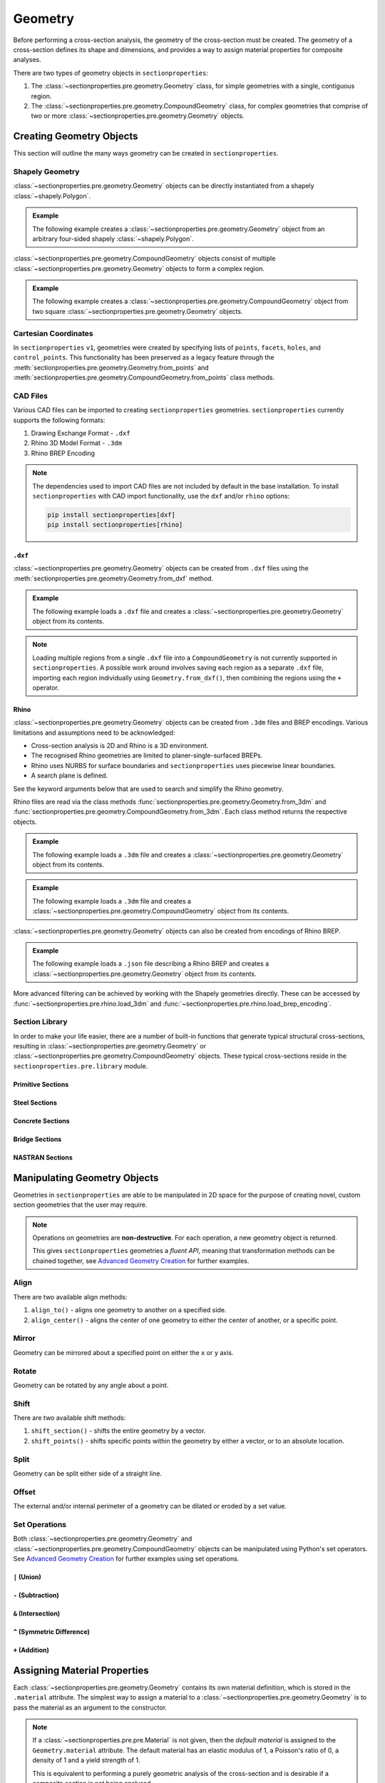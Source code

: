 .. _label-geometry:

Geometry
========

Before performing a cross-section analysis, the geometry of the cross-section must be
created. The geometry of a cross-section defines its shape and dimensions, and provides
a way to assign material properties for composite analyses.

There are two types of geometry objects in ``sectionproperties``:

#. The :class:`~sectionproperties.pre.geometry.Geometry` class, for simple geometries
   with a single, contiguous region.

   ..  autoclass:: sectionproperties.pre.geometry.Geometry
        :noindex:

#. The :class:`~sectionproperties.pre.geometry.CompoundGeometry` class, for complex
   geometries that comprise of two or more
   :class:`~sectionproperties.pre.geometry.Geometry` objects.

   ..  autoclass:: sectionproperties.pre.geometry.CompoundGeometry
        :noindex:

Creating Geometry Objects
-------------------------

This section will outline the many ways geometry can be created in
``sectionproperties``.

Shapely Geometry
^^^^^^^^^^^^^^^^

:class:`~sectionproperties.pre.geometry.Geometry` objects can be directly instantiated
from a shapely :class:`~shapely.Polygon`.

.. automethod:: sectionproperties.pre.geometry.Geometry.__init__
    :noindex:

.. admonition:: Example

    The following example creates a :class:`~sectionproperties.pre.geometry.Geometry`
    object from an arbitrary four-sided shapely :class:`~shapely.Polygon`.

    .. plot::
        :include-source: True
        :caption: Geometry object from a shapely polygon

        from shapely import Polygon
        from sectionproperties.pre import Geometry

        poly = Polygon([(0, 0), (5, 2), (3, 7), (1, 6)])
        geom = Geometry(geom=poly)
        geom.plot_geometry()

:class:`~sectionproperties.pre.geometry.CompoundGeometry` objects consist of multiple
:class:`~sectionproperties.pre.geometry.Geometry` objects to form a complex region.

.. automethod:: sectionproperties.pre.geometry.CompoundGeometry.__init__
    :noindex:

.. admonition:: Example

    The following example creates a
    :class:`~sectionproperties.pre.geometry.CompoundGeometry` object from two square
    :class:`~sectionproperties.pre.geometry.Geometry` objects.

    .. plot::
        :include-source: True
        :caption: CompoundGeometry object from two shapely polygons

        from shapely import Polygon
        from sectionproperties.pre import Geometry, CompoundGeometry

        sq1 = Polygon([(0, 0), (2, 0), (2, 2), (0, 2)])
        sq2 = Polygon([(2, 0), (6, 0), (6, 4), (2, 4)])
        geom_sq1 = Geometry(geom=sq1)
        geom_sq2 = Geometry(geom=sq2)
        geom = CompoundGeometry(geoms=[geom_sq1, geom_sq2])
        geom.plot_geometry()

.. _label-from-points:

Cartesian Coordinates
^^^^^^^^^^^^^^^^^^^^^

In ``sectionproperties`` ``v1``, geometries were created by specifying lists of
``points``, ``facets``, ``holes``, and ``control_points``. This functionality has been
preserved as a legacy feature through the
:meth:`sectionproperties.pre.geometry.Geometry.from_points` and
:meth:`sectionproperties.pre.geometry.CompoundGeometry.from_points` class methods.

..  automethod:: sectionproperties.pre.geometry.Geometry.from_points
   :noindex:

..  automethod:: sectionproperties.pre.geometry.CompoundGeometry.from_points
   :noindex:

CAD Files
^^^^^^^^^

Various CAD files can be imported to creating ``sectionproperties`` geometries.
``sectionproperties`` currently supports the following formats:

#. Drawing Exchange Format - ``.dxf``
#. Rhino 3D Model Format - ``.3dm``
#. Rhino BREP Encoding

.. note::
    The dependencies used to import CAD files are not included by default in the base
    installation. To install ``sectionproperties`` with CAD import functionality,  use
    the ``dxf`` and/or ``rhino`` options:

    .. code-block:: shell

        pip install sectionproperties[dxf]
        pip install sectionproperties[rhino]

.. _label-geometry-dxf:

``.dxf``
""""""""

:class:`~sectionproperties.pre.geometry.Geometry` objects can be created from ``.dxf``
files using the
:meth:`sectionproperties.pre.geometry.Geometry.from_dxf` method.

..  automethod:: sectionproperties.pre.geometry.Geometry.from_dxf
   :noindex:

.. admonition:: Example

    The following example loads a ``.dxf`` file and creates a
    :class:`~sectionproperties.pre.geometry.Geometry` object from its contents.

    .. plot::
        :include-source: True
        :caption: Geometry object from a ``.dxf`` file

        from sectionproperties.pre import Geometry

        # the following path is a .dxf file that describes a box section with two holes
        dxf_path = "../_static/cad_files/box_section.dxf"

        # load dxf file into a Geometry object
        geom = Geometry.from_dxf(dxf_filepath=dxf_path)
        geom.plot_geometry()

.. note::

    Loading multiple regions from a single ``.dxf`` file into a ``CompoundGeometry`` is
    not currently supported in ``sectionproperties``. A possible work around involves
    saving each region as a separate ``.dxf`` file, importing each region individually
    using ``Geometry.from_dxf()``, then combining the regions using the ``+`` operator.

.. _label-geometry-3dm:

Rhino
"""""

:class:`~sectionproperties.pre.geometry.Geometry` objects can be created from ``.3dm``
files and BREP encodings. Various limitations and assumptions need to be acknowledged:

* Cross-section analysis is 2D and Rhino is a 3D environment.
* The recognised Rhino geometries are limited to planer-single-surfaced BREPs.
* Rhino uses NURBS for surface boundaries and ``sectionproperties`` uses piecewise
  linear boundaries.
* A search plane is defined.

See the keyword arguments below that are used to search and simplify the Rhino geometry.

Rhino files are read via the class methods
:func:`sectionproperties.pre.geometry.Geometry.from_3dm` and
:func:`sectionproperties.pre.geometry.CompoundGeometry.from_3dm`. Each class method
returns the respective objects.

..  automethod:: sectionproperties.pre.geometry.Geometry.from_3dm
   :noindex:

.. admonition:: Example

    The following example loads a ``.3dm`` file and creates a
    :class:`~sectionproperties.pre.geometry.Geometry` object from its contents.

    .. plot::
        :include-source: True
        :caption: Geometry object from a ``.3dm`` file

        from sectionproperties.pre import Geometry

        # the following path is a .3dm file that describes a glazing section
        rhino_path = "../_static/cad_files/rhino.3dm"

        # load 3dm file into a Geometry object
        geom = Geometry.from_3dm(filepath=rhino_path)
        geom.plot_geometry()

..  automethod:: sectionproperties.pre.geometry.CompoundGeometry.from_3dm
   :noindex:

.. admonition:: Example

    The following example loads a ``.3dm`` file and creates a
    :class:`~sectionproperties.pre.geometry.CompoundGeometry` object from its contents.

    .. plot::
        :include-source: True
        :caption: CompoundGeometry object from a ``.3dm`` file

        from sectionproperties.pre import CompoundGeometry

        # the following path is a .3dm file that describes two distinct 2D surfaces
        rhino_path = "../_static/cad_files/rhino_compound.3dm"

        # load 3dm file into a CompoundGeometry object
        geom = CompoundGeometry.from_3dm(filepath=rhino_path)
        geom.plot_geometry()

:class:`~sectionproperties.pre.geometry.Geometry` objects can also be created from
encodings of Rhino BREP.

..  automethod:: sectionproperties.pre.geometry.Geometry.from_rhino_encoding
   :noindex:

.. admonition:: Example

    The following example loads a ``.json`` file describing a Rhino BREP and creates a
    :class:`~sectionproperties.pre.geometry.Geometry` object from its contents.

    .. plot::
        :include-source: True
        :caption: Geometry object from a Rhino BREP file

        import json
        from sectionproperties.pre import Geometry

        # the following path is a .json file that is a BREP describing a 1 x 1 square
        rhino_path = "../_static/cad_files/rhino_brep.json"

        with open(rhino_path) as rhino_file:
            brep_encoded = json.load(rhino_file)

        # load BREP file into a Geometry object
        geom = Geometry.from_rhino_encoding(r3dm_brep=brep_encoded)
        geom.plot_geometry()

More advanced filtering can be achieved by working with the Shapely geometries directly.
These can be accessed by :func:`~sectionproperties.pre.rhino.load_3dm` and
:func:`~sectionproperties.pre.rhino.load_brep_encoding`.

Section Library
^^^^^^^^^^^^^^^

In order to make your life easier, there are a number of built-in functions that
generate typical structural cross-sections, resulting in
:class:`~sectionproperties.pre.geometry.Geometry` or
:class:`~sectionproperties.pre.geometry.CompoundGeometry` objects. These typical
cross-sections reside in the ``sectionproperties.pre.library`` module.

.. _label-primitive-library:

Primitive Sections
""""""""""""""""""

.. autosummary::
    :nosignatures:

    ~sectionproperties.pre.library.primitive_sections.rectangular_section
    ~sectionproperties.pre.library.primitive_sections.circular_section
    ~sectionproperties.pre.library.primitive_sections.circular_section_by_area
    ~sectionproperties.pre.library.primitive_sections.elliptical_section
    ~sectionproperties.pre.library.primitive_sections.triangular_section
    ~sectionproperties.pre.library.primitive_sections.triangular_radius_section
    ~sectionproperties.pre.library.primitive_sections.cruciform_section

Steel Sections
""""""""""""""

.. autosummary::
    :nosignatures:

    ~sectionproperties.pre.library.steel_sections.circular_hollow_section
    ~sectionproperties.pre.library.steel_sections.elliptical_hollow_section
    ~sectionproperties.pre.library.steel_sections.rectangular_hollow_section
    ~sectionproperties.pre.library.steel_sections.polygon_hollow_section
    ~sectionproperties.pre.library.steel_sections.i_section
    ~sectionproperties.pre.library.steel_sections.mono_i_section
    ~sectionproperties.pre.library.steel_sections.tapered_flange_i_section
    ~sectionproperties.pre.library.steel_sections.channel_section
    ~sectionproperties.pre.library.steel_sections.tapered_flange_channel
    ~sectionproperties.pre.library.steel_sections.tee_section
    ~sectionproperties.pre.library.steel_sections.angle_section
    ~sectionproperties.pre.library.steel_sections.cee_section
    ~sectionproperties.pre.library.steel_sections.zed_section
    ~sectionproperties.pre.library.steel_sections.box_girder_section
    ~sectionproperties.pre.library.steel_sections.bulb_section

.. _label-concrete-library:

Concrete Sections
"""""""""""""""""

.. autosummary::
    :nosignatures:

    ~sectionproperties.pre.library.concrete_sections.concrete_rectangular_section
    ~sectionproperties.pre.library.concrete_sections.concrete_column_section
    ~sectionproperties.pre.library.concrete_sections.concrete_tee_section
    ~sectionproperties.pre.library.concrete_sections.concrete_circular_section
    ~sectionproperties.pre.library.concrete_sections.rectangular_wall
    ~sectionproperties.pre.library.concrete_sections.cee_wall
    ~sectionproperties.pre.library.concrete_sections.tee_wall
    ~sectionproperties.pre.library.concrete_sections.single_lift_core
    ~sectionproperties.pre.library.concrete_sections.double_lift_core_a
    ~sectionproperties.pre.library.concrete_sections.double_lift_core_b

.. _label-bridge-library:

Bridge Sections
"""""""""""""""

.. autosummary::
    :nosignatures:

    ~sectionproperties.pre.library.bridge_sections.super_t_girder_section
    ~sectionproperties.pre.library.bridge_sections.i_girder_section

NASTRAN Sections
""""""""""""""""

.. autosummary::
    :nosignatures:

    ~sectionproperties.pre.library.nastran_sections.nastran_bar
    ~sectionproperties.pre.library.nastran_sections.nastran_box
    ~sectionproperties.pre.library.nastran_sections.nastran_box1
    ~sectionproperties.pre.library.nastran_sections.nastran_chan
    ~sectionproperties.pre.library.nastran_sections.nastran_chan1
    ~sectionproperties.pre.library.nastran_sections.nastran_chan2
    ~sectionproperties.pre.library.nastran_sections.nastran_cross
    ~sectionproperties.pre.library.nastran_sections.nastran_fcross
    ~sectionproperties.pre.library.nastran_sections.nastran_dbox
    ~sectionproperties.pre.library.nastran_sections.nastran_gbox
    ~sectionproperties.pre.library.nastran_sections.nastran_h
    ~sectionproperties.pre.library.nastran_sections.nastran_hat
    ~sectionproperties.pre.library.nastran_sections.nastran_hat1
    ~sectionproperties.pre.library.nastran_sections.nastran_hexa
    ~sectionproperties.pre.library.nastran_sections.nastran_i
    ~sectionproperties.pre.library.nastran_sections.nastran_i1
    ~sectionproperties.pre.library.nastran_sections.nastran_l
    ~sectionproperties.pre.library.nastran_sections.nastran_rod
    ~sectionproperties.pre.library.nastran_sections.nastran_tee
    ~sectionproperties.pre.library.nastran_sections.nastran_tee1
    ~sectionproperties.pre.library.nastran_sections.nastran_tee2
    ~sectionproperties.pre.library.nastran_sections.nastran_tube
    ~sectionproperties.pre.library.nastran_sections.nastran_tube2
    ~sectionproperties.pre.library.nastran_sections.nastran_zed

Manipulating Geometry Objects
-----------------------------

Geometries in ``sectionproperties`` are able to be manipulated in 2D space for the
purpose of creating novel, custom section geometries that the user may require.

.. note::

   Operations on geometries are **non-destructive**. For each operation, a new geometry
   object is returned.

   This gives ``sectionproperties`` geometries a *fluent API*, meaning that
   transformation methods can be chained together, see
   `Advanced Geometry Creation <../examples/geometry/advanced_geometry.ipynb>`_ for
   further examples.

Align
^^^^^

There are two available align methods:

#. ``align_to()`` - aligns one geometry to another on a specified side.
#. ``align_center()`` - aligns the center of one geometry to either the center of
   another, or a specific point.

..  automethod:: sectionproperties.pre.geometry.Geometry.align_to
    :noindex:

..  automethod:: sectionproperties.pre.geometry.Geometry.align_center
    :noindex:

..  automethod:: sectionproperties.pre.geometry.CompoundGeometry.align_center
    :noindex:

Mirror
^^^^^^

Geometry can be mirrored about a specified point on either the ``x`` or ``y`` axis.

..  automethod:: sectionproperties.pre.geometry.Geometry.mirror_section
    :noindex:

Rotate
^^^^^^

Geometry can be rotated by any angle about a point.

..  automethod:: sectionproperties.pre.geometry.Geometry.rotate_section
    :noindex:

Shift
^^^^^

There are two available shift methods:

#. ``shift_section()`` - shifts the entire geometry by a vector.
#. ``shift_points()`` - shifts specific points within the geometry by either a vector,
   or to an absolute location.

..  automethod:: sectionproperties.pre.geometry.Geometry.shift_section
    :noindex:

..  automethod:: sectionproperties.pre.geometry.Geometry.shift_points
    :noindex:

Split
^^^^^

Geometry can be split either side of a straight line.

..  automethod:: sectionproperties.pre.geometry.Geometry.split_section
    :noindex:

Offset
^^^^^^

The external and/or internal perimeter of a geometry can be dilated or eroded by a set
value.

..  automethod:: sectionproperties.pre.geometry.Geometry.offset_perimeter
    :noindex:

..  automethod:: sectionproperties.pre.geometry.CompoundGeometry.offset_perimeter
    :noindex:

.. _label-geometry-set:

Set Operations
^^^^^^^^^^^^^^

Both :class:`~sectionproperties.pre.geometry.Geometry` and
:class:`~sectionproperties.pre.geometry.CompoundGeometry` objects can be manipulated
using Python's set operators. See
`Advanced Geometry Creation <../examples/geometry/advanced_geometry.ipynb>`_ for further
examples using set operations.


``|`` (Union)
"""""""""""""

.. automethod:: sectionproperties.pre.geometry.Geometry.__or__
    :noindex:

``-`` (Subtraction)
"""""""""""""""""""

.. automethod:: sectionproperties.pre.geometry.Geometry.__sub__
    :noindex:

``&`` (Intersection)
""""""""""""""""""""

.. automethod:: sectionproperties.pre.geometry.Geometry.__and__
    :noindex:

``^`` (Symmetric Difference)
""""""""""""""""""""""""""""

.. automethod:: sectionproperties.pre.geometry.Geometry.__xor__
    :noindex:

``+`` (Addition)
""""""""""""""""

.. automethod:: sectionproperties.pre.geometry.Geometry.__add__
    :noindex:


.. _label-geom-material:

Assigning Material Properties
-----------------------------

Each :class:`~sectionproperties.pre.geometry.Geometry` contains its own material
definition, which is stored in the ``.material`` attribute. The simplest way to assign
a material to a :class:`~sectionproperties.pre.geometry.Geometry` is to pass the
material as an argument to the constructor.

.. note::

    If a :class:`~sectionproperties.pre.pre.Material` is not given, then the *default
    material* is assigned to the ``Geometry.material`` attribute. The default material
    has an elastic modulus of 1, a Poisson's ratio of 0, a density of 1 and a yield
    strength of 1.

    This is equivalent to performing a purely geometric analysis of the cross-section
    and is desirable if a composite section is not being analysed.

.. warning::

    See more about how asssigning material properties affects the results reported by
    ``sectionproperties`` :ref:`here<label-material-affects-results>`.

Below are a few examples showcasing the different ways to generate geometry discussed
above:

.. admonition:: Example

    The following example assigns material properties to a number of different
    geometries:

    .. code-block:: python

        from shapely import Polygon

        from sectionproperties.pre import Material
        from sectionproperties.pre import Geometry
        from sectionproperties.pre.library import rectangular_section

        # create a steel material
        steel = Material(
            name="Steel",
            elastic_modulus=200e3,
            poissons_ratio=0.3,
            density=7.85e-6,
            yield_strength=500,
            color="grey",
        )

        # assign steel to a shapely generated geometry
        poly = Polygon([(0, 0), (5, 2), (3, 7), (1, 6)])
        geom = Geometry(geom=poly, material=steel)

        # assign steel to a geometry from points
        points = [(0, 0), (10, 5), (15, 15), (5, 10), (6, 6), (9, 7), (7, 9)]
        facets = [(0, 1), (1, 2), (2, 3), (3, 0), (4, 5), (5, 6), (6, 4)]
        control_points = [(4, 4)]
        holes = [(7, 7)]
        geom = Geometry.from_points(
            points=points,
            facets=facets,
            control_points=control_points,
            holes=holes,
            material=steel,
        )

        # assign steel to a rectangular section
        geom = rectangular_section(d=100, b=50, material=steel)

A geometry's material may be altered at any time by simply assigning a new
:class:`~sectionproperties.pre.pre.Material` to the ``.material`` attribute. This is
also useful when creating geometry from CAD files:

.. admonition:: Example

    The following example demonstrates assigning material properties through changing
    the ``.material`` attribute.

    .. code-block:: python

        from sectionproperties.pre import Material
        from sectionproperties.pre import Geometry

        # create a steel material
        steel = Material(
            name="Steel",
            elastic_modulus=200e3,
            poissons_ratio=0.3,
            density=7.85e-6,
            yield_strength=500,
            color="grey",
        )

        # load 3dm file into a Geometry object
        geom = Geometry.from_3dm(filepath="example.3dm")

        # assign steel to the geometry
        geom.material = steel

A :class:`~sectionproperties.pre.geometry.CompoundGeometry` does not have a
``.material`` attribute and therefore, a :class:`~sectionproperties.pre.pre.Material`
cannot be directly assigned. Since a
:class:`~sectionproperties.pre.geometry.CompoundGeometry` is simply a combination of
:class:`~sectionproperties.pre.geometry.Geometry` objects, the material should be
assigned to each individual :class:`~sectionproperties.pre.geometry.Geometry` object
that make up the :class:`~sectionproperties.pre.geometry.CompoundGeometry`.

.. admonition:: Example

    The following example demonstrates assigning material properties to
    :class:`~sectionproperties.pre.geometry.CompoundGeometry` objects.

    .. plot::
        :include-source: True
        :caption: Assign materials to a ``CompoundGeometry`` object

        from shapely import Polygon

        from sectionproperties.pre import Material
        from sectionproperties.pre.library import rectangular_section
        from sectionproperties.analysis import Section

        # create steel and timber materials
        steel = Material(
            name="Steel",
            elastic_modulus=200e3,
            poissons_ratio=0.3,
            density=7.85e-6,
            yield_strength=500,
            color="grey",
        )
        timber = Material(
            name="Timber",
            elastic_modulus=8e3,
            poissons_ratio=0.35,
            density=6.5e-7,
            yield_strength=20,
            color="burlywood",
        )

        # create the individual geometries with material properties applied
        beam = rectangular_section(d=170, b=35, material=timber)
        plate = rectangular_section(d=16, b=35, material=steel)

        # combine geometries, maintaining assigned materials
        geom = beam + plate.shift_section(y_offset=-16)

        # mesh and plot
        geom.create_mesh(mesh_sizes=[20, 10])
        Section(geometry=geom).plot_mesh()

Visualising Geometry
--------------------

Visualisation of geometry objects is best performed in the Jupyter computing
environment, however, most visualisation can also be done in any environment which
supports the display of matplotlib plots.

There are generally two ways to visualise geometry objects:

#. In the Jupyter computing environment, geometry objects utilise their underlying
   :class:`shapely.geometry.Polygon` object's ``_repr_svg_`` method to show the geometry
   as it's own representation.
#. By using the :meth:`~sectionproperties.pre.geometry.Geometry.plot_geometry` method.

..  automethod:: sectionproperties.pre.geometry.Geometry.plot_geometry
    :noindex:

.. note::

   You can also use
   :meth:`~sectionproperties.pre.geometry.CompoundGeometry.plot_geometry` with
   :class:`~sectionproperties.pre.geometry.CompoundGeometry` objects
